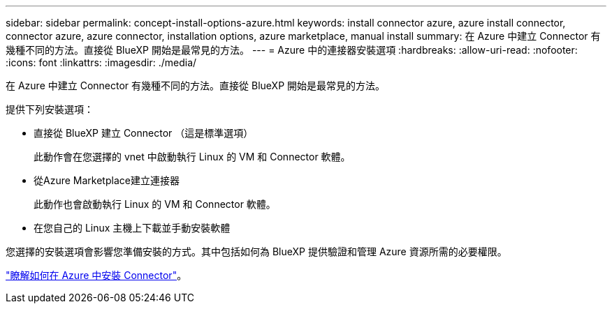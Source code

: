 ---
sidebar: sidebar 
permalink: concept-install-options-azure.html 
keywords: install connector azure, azure install connector, connector azure, azure connector, installation options, azure marketplace, manual install 
summary: 在 Azure 中建立 Connector 有幾種不同的方法。直接從 BlueXP 開始是最常見的方法。 
---
= Azure 中的連接器安裝選項
:hardbreaks:
:allow-uri-read: 
:nofooter: 
:icons: font
:linkattrs: 
:imagesdir: ./media/


[role="lead"]
在 Azure 中建立 Connector 有幾種不同的方法。直接從 BlueXP 開始是最常見的方法。

提供下列安裝選項：

* 直接從 BlueXP 建立 Connector （這是標準選項）
+
此動作會在您選擇的 vnet 中啟動執行 Linux 的 VM 和 Connector 軟體。

* 從Azure Marketplace建立連接器
+
此動作也會啟動執行 Linux 的 VM 和 Connector 軟體。

* 在您自己的 Linux 主機上下載並手動安裝軟體


您選擇的安裝選項會影響您準備安裝的方式。其中包括如何為 BlueXP 提供驗證和管理 Azure 資源所需的必要權限。

link:task-install-connector-azure.html["瞭解如何在 Azure 中安裝 Connector"]。
